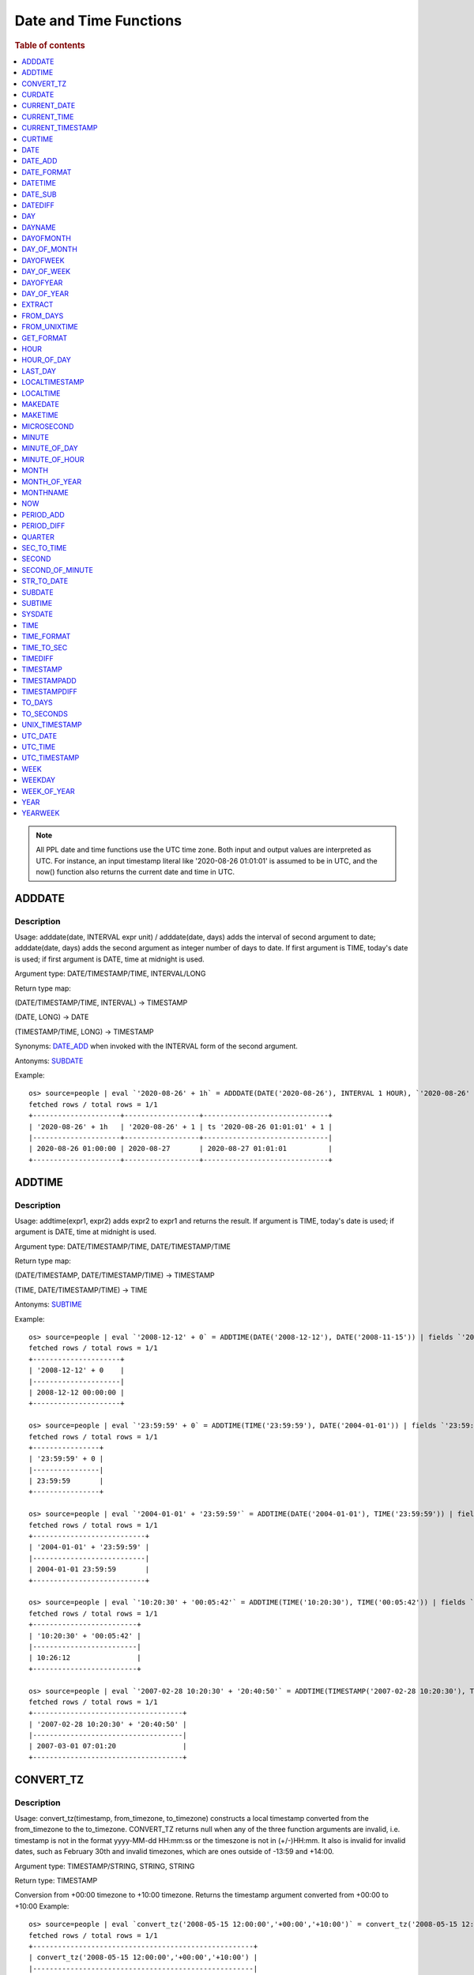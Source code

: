 =======================
Date and Time Functions
=======================

.. rubric:: Table of contents

.. contents::
   :local:
   :depth: 1

.. note::

    All PPL date and time functions use the UTC time zone. Both input and output values are interpreted as UTC.
    For instance, an input timestamp literal like '2020-08-26 01:01:01' is assumed to be in UTC, and the now()
    function also returns the current date and time in UTC.

ADDDATE
-------

Description
>>>>>>>>>>>

Usage: adddate(date, INTERVAL expr unit) / adddate(date, days) adds the interval of second argument to date; adddate(date, days) adds the second argument as integer number of days to date.
If first argument is TIME, today's date is used; if first argument is DATE, time at midnight is used.

Argument type: DATE/TIMESTAMP/TIME, INTERVAL/LONG

Return type map:

(DATE/TIMESTAMP/TIME, INTERVAL) -> TIMESTAMP

(DATE, LONG) -> DATE

(TIMESTAMP/TIME, LONG) -> TIMESTAMP

Synonyms: `DATE_ADD`_ when invoked with the INTERVAL form of the second argument.

Antonyms: `SUBDATE`_

Example::

    os> source=people | eval `'2020-08-26' + 1h` = ADDDATE(DATE('2020-08-26'), INTERVAL 1 HOUR), `'2020-08-26' + 1` = ADDDATE(DATE('2020-08-26'), 1), `ts '2020-08-26 01:01:01' + 1` = ADDDATE(TIMESTAMP('2020-08-26 01:01:01'), 1) | fields `'2020-08-26' + 1h`, `'2020-08-26' + 1`, `ts '2020-08-26 01:01:01' + 1`
    fetched rows / total rows = 1/1
    +---------------------+------------------+------------------------------+
    | '2020-08-26' + 1h   | '2020-08-26' + 1 | ts '2020-08-26 01:01:01' + 1 |
    |---------------------+------------------+------------------------------|
    | 2020-08-26 01:00:00 | 2020-08-27       | 2020-08-27 01:01:01          |
    +---------------------+------------------+------------------------------+



ADDTIME
-------

Description
>>>>>>>>>>>

Usage: addtime(expr1, expr2) adds expr2 to expr1 and returns the result. If argument is TIME, today's date is used; if argument is DATE, time at midnight is used.

Argument type: DATE/TIMESTAMP/TIME, DATE/TIMESTAMP/TIME

Return type map:

(DATE/TIMESTAMP, DATE/TIMESTAMP/TIME) -> TIMESTAMP

(TIME, DATE/TIMESTAMP/TIME) -> TIME

Antonyms: `SUBTIME`_

Example::

    os> source=people | eval `'2008-12-12' + 0` = ADDTIME(DATE('2008-12-12'), DATE('2008-11-15')) | fields `'2008-12-12' + 0`
    fetched rows / total rows = 1/1
    +---------------------+
    | '2008-12-12' + 0    |
    |---------------------|
    | 2008-12-12 00:00:00 |
    +---------------------+

    os> source=people | eval `'23:59:59' + 0` = ADDTIME(TIME('23:59:59'), DATE('2004-01-01')) | fields `'23:59:59' + 0`
    fetched rows / total rows = 1/1
    +----------------+
    | '23:59:59' + 0 |
    |----------------|
    | 23:59:59       |
    +----------------+

    os> source=people | eval `'2004-01-01' + '23:59:59'` = ADDTIME(DATE('2004-01-01'), TIME('23:59:59')) | fields `'2004-01-01' + '23:59:59'`
    fetched rows / total rows = 1/1
    +---------------------------+
    | '2004-01-01' + '23:59:59' |
    |---------------------------|
    | 2004-01-01 23:59:59       |
    +---------------------------+

    os> source=people | eval `'10:20:30' + '00:05:42'` = ADDTIME(TIME('10:20:30'), TIME('00:05:42')) | fields `'10:20:30' + '00:05:42'`
    fetched rows / total rows = 1/1
    +-------------------------+
    | '10:20:30' + '00:05:42' |
    |-------------------------|
    | 10:26:12                |
    +-------------------------+

    os> source=people | eval `'2007-02-28 10:20:30' + '20:40:50'` = ADDTIME(TIMESTAMP('2007-02-28 10:20:30'), TIMESTAMP('2002-03-04 20:40:50')) | fields `'2007-02-28 10:20:30' + '20:40:50'`
    fetched rows / total rows = 1/1
    +------------------------------------+
    | '2007-02-28 10:20:30' + '20:40:50' |
    |------------------------------------|
    | 2007-03-01 07:01:20                |
    +------------------------------------+


CONVERT_TZ
----------

Description
>>>>>>>>>>>

Usage: convert_tz(timestamp, from_timezone, to_timezone) constructs a local timestamp converted from the from_timezone to the to_timezone. CONVERT_TZ returns null when any of the three function arguments are invalid, i.e. timestamp is not in the format yyyy-MM-dd HH:mm:ss or the timeszone is not in (+/-)HH:mm. It also is invalid for invalid dates, such as February 30th and invalid timezones, which are ones outside of -13:59 and +14:00.

Argument type: TIMESTAMP/STRING, STRING, STRING

Return type: TIMESTAMP

Conversion from +00:00 timezone to +10:00 timezone. Returns the timestamp argument converted from +00:00 to +10:00
Example::

    os> source=people | eval `convert_tz('2008-05-15 12:00:00','+00:00','+10:00')` = convert_tz('2008-05-15 12:00:00','+00:00','+10:00') | fields `convert_tz('2008-05-15 12:00:00','+00:00','+10:00')`
    fetched rows / total rows = 1/1
    +-----------------------------------------------------+
    | convert_tz('2008-05-15 12:00:00','+00:00','+10:00') |
    |-----------------------------------------------------|
    | 2008-05-15 22:00:00                                 |
    +-----------------------------------------------------+

The valid timezone range for convert_tz is (-13:59, +14:00) inclusive. Timezones outside of the range, such as +15:00 in this example will return null.
Example::

    os> source=people | eval `convert_tz('2008-05-15 12:00:00','+00:00','+15:00')` = convert_tz('2008-05-15 12:00:00','+00:00','+15:00')| fields `convert_tz('2008-05-15 12:00:00','+00:00','+15:00')`
    fetched rows / total rows = 1/1
    +-----------------------------------------------------+
    | convert_tz('2008-05-15 12:00:00','+00:00','+15:00') |
    |-----------------------------------------------------|
    | null                                                |
    +-----------------------------------------------------+

Conversion from a positive timezone to a negative timezone that goes over date line.
Example::

    os> source=people | eval `convert_tz('2008-05-15 12:00:00','+03:30','-10:00')` = convert_tz('2008-05-15 12:00:00','+03:30','-10:00') | fields `convert_tz('2008-05-15 12:00:00','+03:30','-10:00')`
    fetched rows / total rows = 1/1
    +-----------------------------------------------------+
    | convert_tz('2008-05-15 12:00:00','+03:30','-10:00') |
    |-----------------------------------------------------|
    | 2008-05-14 22:30:00                                 |
    +-----------------------------------------------------+

Valid dates are required in convert_tz, invalid dates such as April 31st (not a date in the Gregorian calendar) will result in null.
Example::

    os> source=people | eval `convert_tz('2008-04-31 12:00:00','+03:30','-10:00')` = convert_tz('2008-04-31 12:00:00','+03:30','-10:00') | fields `convert_tz('2008-04-31 12:00:00','+03:30','-10:00')`
    fetched rows / total rows = 1/1
    +-----------------------------------------------------+
    | convert_tz('2008-04-31 12:00:00','+03:30','-10:00') |
    |-----------------------------------------------------|
    | null                                                |
    +-----------------------------------------------------+

Valid dates are required in convert_tz, invalid dates such as February 30th (not a date in the Gregorian calendar) will result in null.
Example::

    os> source=people | eval `convert_tz('2008-02-30 12:00:00','+03:30','-10:00')` = convert_tz('2008-02-30 12:00:00','+03:30','-10:00') | fields `convert_tz('2008-02-30 12:00:00','+03:30','-10:00')`
    fetched rows / total rows = 1/1
    +-----------------------------------------------------+
    | convert_tz('2008-02-30 12:00:00','+03:30','-10:00') |
    |-----------------------------------------------------|
    | null                                                |
    +-----------------------------------------------------+

February 29th 2008 is a valid date because it is a leap year.
Example::

    os> source=people | eval `convert_tz('2008-02-29 12:00:00','+03:30','-10:00')` = convert_tz('2008-02-29 12:00:00','+03:30','-10:00') | fields `convert_tz('2008-02-29 12:00:00','+03:30','-10:00')`
    fetched rows / total rows = 1/1
    +-----------------------------------------------------+
    | convert_tz('2008-02-29 12:00:00','+03:30','-10:00') |
    |-----------------------------------------------------|
    | 2008-02-28 22:30:00                                 |
    +-----------------------------------------------------+

Valid dates are required in convert_tz, invalid dates such as February 29th 2007 (2007 is not a leap year) will result in null.
Example::

    os> source=people | eval `convert_tz('2007-02-29 12:00:00','+03:30','-10:00')` = convert_tz('2007-02-29 12:00:00','+03:30','-10:00') | fields `convert_tz('2007-02-29 12:00:00','+03:30','-10:00')`
    fetched rows / total rows = 1/1
    +-----------------------------------------------------+
    | convert_tz('2007-02-29 12:00:00','+03:30','-10:00') |
    |-----------------------------------------------------|
    | null                                                |
    +-----------------------------------------------------+

The valid timezone range for convert_tz is (-13:59, +14:00) inclusive. Timezones outside of the range, such as +14:01 in this example will return null.
Example::

    os> source=people | eval `convert_tz('2008-02-01 12:00:00','+14:01','+00:00')` = convert_tz('2008-02-01 12:00:00','+14:01','+00:00') | fields `convert_tz('2008-02-01 12:00:00','+14:01','+00:00')`
    fetched rows / total rows = 1/1
    +-----------------------------------------------------+
    | convert_tz('2008-02-01 12:00:00','+14:01','+00:00') |
    |-----------------------------------------------------|
    | null                                                |
    +-----------------------------------------------------+

The valid timezone range for convert_tz is (-13:59, +14:00) inclusive. Timezones outside of the range, such as +14:00 in this example will return a correctly converted date time object.
Example::

    os> source=people | eval `convert_tz('2008-02-01 12:00:00','+14:00','+00:00')` = convert_tz('2008-02-01 12:00:00','+14:00','+00:00') | fields `convert_tz('2008-02-01 12:00:00','+14:00','+00:00')`
    fetched rows / total rows = 1/1
    +-----------------------------------------------------+
    | convert_tz('2008-02-01 12:00:00','+14:00','+00:00') |
    |-----------------------------------------------------|
    | 2008-01-31 22:00:00                                 |
    +-----------------------------------------------------+

The valid timezone range for convert_tz is (-13:59, +14:00) inclusive. Timezones outside of the range, such as -14:00 will result in null
Example::

    os> source=people | eval `convert_tz('2008-02-01 12:00:00','-14:00','+00:00')` = convert_tz('2008-02-01 12:00:00','-14:00','+00:00') | fields `convert_tz('2008-02-01 12:00:00','-14:00','+00:00')`
    fetched rows / total rows = 1/1
    +-----------------------------------------------------+
    | convert_tz('2008-02-01 12:00:00','-14:00','+00:00') |
    |-----------------------------------------------------|
    | null                                                |
    +-----------------------------------------------------+

The valid timezone range for convert_tz is (-13:59, +14:00) inclusive. This timezone is within range so it is valid and will convert the time.
Example::

    os> source=people | eval `convert_tz('2008-02-01 12:00:00','-13:59','+00:00')` = convert_tz('2008-02-01 12:00:00','-13:59','+00:00') | fields `convert_tz('2008-02-01 12:00:00','-13:59','+00:00')`
    fetched rows / total rows = 1/1
    +-----------------------------------------------------+
    | convert_tz('2008-02-01 12:00:00','-13:59','+00:00') |
    |-----------------------------------------------------|
    | 2008-02-02 01:59:00                                 |
    +-----------------------------------------------------+


CURDATE
-------

Description
>>>>>>>>>>>

Returns the current date as a value in 'YYYY-MM-DD' format.
CURDATE() returns the current date in UTC at the time the statement is executed.


Return type: DATE

Specification: CURDATE() -> DATE

Example::

    > source=people | eval `CURDATE()` = CURDATE() | fields `CURDATE()`
    fetched rows / total rows = 1/1
    +------------+
    | CURDATE()  |
    |------------|
    | 2022-08-02 |
    +------------+


CURRENT_DATE
------------

Description
>>>>>>>>>>>

`CURRENT_DATE()` is a synonym for `CURDATE() <#curdate>`_.

Example::

    > source=people | eval `CURRENT_DATE()` = CURRENT_DATE() | fields `CURRENT_DATE()`
    fetched rows / total rows = 1/1
    +------------------+
    | CURRENT_DATE()   |
    |------------------+
    | 2022-08-02       |
    +------------------+


CURRENT_TIME
------------

Description
>>>>>>>>>>>

`CURRENT_TIME()` is a synonym for `CURTIME() <#curtime>`_.

Example::

    > source=people | eval `CURRENT_TIME()` = CURRENT_TIME() | fields `CURRENT_TIME()`
    fetched rows / total rows = 1/1
    +------------------+
    | CURRENT_TIME()   |
    |------------------+
    | 15:39:05         |
    +------------------+


CURRENT_TIMESTAMP
-----------------

Description
>>>>>>>>>>>

`CURRENT_TIMESTAMP()` is a synonym for `NOW() <#now>`_.

Example::

    > source=people | eval `CURRENT_TIMESTAMP()` = CURRENT_TIMESTAMP() | fields `CURRENT_TIMESTAMP()`
    fetched rows / total rows = 1/1
    +-----------------------+
    | CURRENT_TIMESTAMP()   |
    |-----------------------+
    | 2022-08-02 15:54:19   |
    +-----------------------+


CURTIME
-------

Description
>>>>>>>>>>>

Returns the current time as a value in 'hh:mm:ss' format in the UTC time zone.
CURTIME() returns the time at which the statement began to execute as `NOW() <#now>`_ does.

Return type: TIME

Specification: CURTIME() -> TIME

Example::

    > source=people | eval `value_1` = CURTIME(), `value_2` = CURTIME() | fields `value_1`, `value_2`
    fetched rows / total rows = 1/1
    +----------+----------+
    | value_1  | value_2  |
    |----------+----------|
    | 15:39:05 | 15:39:05 |
    +----------+----------+


DATE
----

Description
>>>>>>>>>>>

Usage: date(expr) constructs a date type with the input string expr as a date. If the argument is of date/timestamp, it extracts the date value part from the expression.

Argument type: STRING/DATE/TIMESTAMP

Return type: DATE

Example::

    os> source=people | eval `DATE('2020-08-26')` = DATE('2020-08-26') | fields `DATE('2020-08-26')`
    fetched rows / total rows = 1/1
    +--------------------+
    | DATE('2020-08-26') |
    |--------------------|
    | 2020-08-26         |
    +--------------------+

    os> source=people | eval `DATE(TIMESTAMP('2020-08-26 13:49:00'))` = DATE(TIMESTAMP('2020-08-26 13:49:00')) | fields `DATE(TIMESTAMP('2020-08-26 13:49:00'))`
    fetched rows / total rows = 1/1
    +----------------------------------------+
    | DATE(TIMESTAMP('2020-08-26 13:49:00')) |
    |----------------------------------------|
    | 2020-08-26                             |
    +----------------------------------------+

    os> source=people | eval `DATE('2020-08-26 13:49')` = DATE('2020-08-26 13:49') | fields `DATE('2020-08-26 13:49')`
    fetched rows / total rows = 1/1
    +--------------------------+
    | DATE('2020-08-26 13:49') |
    |--------------------------|
    | 2020-08-26               |
    +--------------------------+

    os> source=people | eval `DATE('2020-08-26 13:49')` = DATE('2020-08-26 13:49') | fields `DATE('2020-08-26 13:49')`
    fetched rows / total rows = 1/1
    +--------------------------+
    | DATE('2020-08-26 13:49') |
    |--------------------------|
    | 2020-08-26               |
    +--------------------------+


DATE_ADD
--------

Description
>>>>>>>>>>>

Usage: date_add(date, INTERVAL expr unit) adds the interval expr to date. If first argument is TIME, today's date is used; if first argument is DATE, time at midnight is used.

Argument type: DATE/TIMESTAMP/TIME, INTERVAL

Return type: TIMESTAMP

Synonyms: `ADDDATE`_

Antonyms: `DATE_SUB`_

Example::

    os> source=people | eval `'2020-08-26' + 1h` = DATE_ADD(DATE('2020-08-26'), INTERVAL 1 HOUR), `ts '2020-08-26 01:01:01' + 1d` = DATE_ADD(TIMESTAMP('2020-08-26 01:01:01'), INTERVAL 1 DAY) | fields `'2020-08-26' + 1h`, `ts '2020-08-26 01:01:01' + 1d`
    fetched rows / total rows = 1/1
    +---------------------+-------------------------------+
    | '2020-08-26' + 1h   | ts '2020-08-26 01:01:01' + 1d |
    |---------------------+-------------------------------|
    | 2020-08-26 01:00:00 | 2020-08-27 01:01:01           |
    +---------------------+-------------------------------+


DATE_FORMAT
-----------

Description
>>>>>>>>>>>

Usage: date_format(date, format) formats the date argument using the specifiers in the format argument.
If an argument of type TIME is provided, the local date is used.

.. list-table:: The following table describes the available specifier arguments.
   :widths: 20 80
   :header-rows: 1

   * - Specifier
     - Description
   * - %a
     - Abbreviated weekday name (Sun..Sat)
   * - %b
     - Abbreviated month name (Jan..Dec)
   * - %c
     - Month, numeric (0..12)
   * - %D
     - Day of the month with English suffix (0th, 1st, 2nd, 3rd, ...)
   * - %d
     - Day of the month, numeric (00..31)
   * - %e
     - Day of the month, numeric (0..31)
   * - %f
     - Microseconds (000000..999999)
   * - %H
     - Hour (00..23)
   * - %h
     - Hour (01..12)
   * - %I
     - Hour (01..12)
   * - %i
     - Minutes, numeric (00..59)
   * - %j
     - Day of year (001..366)
   * - %k
     - Hour (0..23)
   * - %l
     - Hour (1..12)
   * - %M
     - Month name (January..December)
   * - %m
     - Month, numeric (00..12)
   * - %p
     - AM or PM
   * - %r
     - Time, 12-hour (hh:mm:ss followed by AM or PM)
   * - %S
     - Seconds (00..59)
   * - %s
     - Seconds (00..59)
   * - %T
     - Time, 24-hour (hh:mm:ss)
   * - %U
     - Week (00..53), where Sunday is the first day of the week; WEEK() mode 0
   * - %u
     - Week (00..53), where Monday is the first day of the week; WEEK() mode 1
   * - %V
     - Week (01..53), where Sunday is the first day of the week; WEEK() mode 2; used with %X
   * - %v
     - Week (01..53), where Monday is the first day of the week; WEEK() mode 3; used with %x
   * - %W
     - Weekday name (Sunday..Saturday)
   * - %w
     - Day of the week (0=Sunday..6=Saturday)
   * - %X
     - Year for the week where Sunday is the first day of the week, numeric, four digits; used with %V
   * - %x
     - Year for the week, where Monday is the first day of the week, numeric, four digits; used with %v
   * - %Y
     - Year, numeric, four digits
   * - %y
     - Year, numeric (two digits)
   * - %%
     - A literal % character
   * - %x
     - x, for any “x” not listed above
   * - x
     - x, for any smallcase/uppercase alphabet except [aydmshiHIMYDSEL]

Argument type: STRING/DATE/TIME/TIMESTAMP, STRING

Return type: STRING

Example::

    os> source=people | eval `DATE_FORMAT('1998-01-31 13:14:15.012345', '%T.%f')` = DATE_FORMAT('1998-01-31 13:14:15.012345', '%T.%f'), `DATE_FORMAT(TIMESTAMP('1998-01-31 13:14:15.012345'), '%Y-%b-%D %r')` = DATE_FORMAT(TIMESTAMP('1998-01-31 13:14:15.012345'), '%Y-%b-%D %r') | fields `DATE_FORMAT('1998-01-31 13:14:15.012345', '%T.%f')`, `DATE_FORMAT(TIMESTAMP('1998-01-31 13:14:15.012345'), '%Y-%b-%D %r')`
    fetched rows / total rows = 1/1
    +----------------------------------------------------+---------------------------------------------------------------------+
    | DATE_FORMAT('1998-01-31 13:14:15.012345', '%T.%f') | DATE_FORMAT(TIMESTAMP('1998-01-31 13:14:15.012345'), '%Y-%b-%D %r') |
    |----------------------------------------------------+---------------------------------------------------------------------|
    | 13:14:15.012345                                    | 1998-Jan-31st 01:14:15 PM                                           |
    +----------------------------------------------------+---------------------------------------------------------------------+


DATETIME
--------

Description
>>>>>>>>>>>

Usage: DATETIME(timestamp)/ DATETIME(date, to_timezone) Converts the datetime to a new timezone

Argument type: timestamp/STRING

Return type map:

(TIMESTAMP, STRING) -> TIMESTAMP

(TIMESTAMP) -> TIMESTAMP


Converting timestamp with timezone to the second argument timezone.
Example::

    os> source=people | eval `DATETIME('2004-02-28 23:00:00-10:00', '+10:00')` = DATETIME('2004-02-28 23:00:00-10:00', '+10:00') | fields `DATETIME('2004-02-28 23:00:00-10:00', '+10:00')`
    fetched rows / total rows = 1/1
    +-------------------------------------------------+
    | DATETIME('2004-02-28 23:00:00-10:00', '+10:00') |
    |-------------------------------------------------|
    | 2004-02-29 19:00:00                             |
    +-------------------------------------------------+


The valid timezone range for convert_tz is (-13:59, +14:00) inclusive. Timezones outside of the range will result in null.
Example::

    os> source=people | eval  `DATETIME('2008-01-01 02:00:00', '-14:00')` = DATETIME('2008-01-01 02:00:00', '-14:00') | fields `DATETIME('2008-01-01 02:00:00', '-14:00')`
    fetched rows / total rows = 1/1
    +-------------------------------------------+
    | DATETIME('2008-01-01 02:00:00', '-14:00') |
    |-------------------------------------------|
    | null                                      |
    +-------------------------------------------+


DATE_SUB
--------

Description
>>>>>>>>>>>

Usage: date_sub(date, INTERVAL expr unit) subtracts the interval expr from date. If first argument is TIME, today's date is used; if first argument is DATE, time at midnight is used.

Argument type: DATE/TIMESTAMP/TIME, INTERVAL

Return type: TIMESTAMP

Synonyms: `SUBDATE`_

Antonyms: `DATE_ADD`_

Example::

    os> source=people | eval `'2008-01-02' - 31d` = DATE_SUB(DATE('2008-01-02'), INTERVAL 31 DAY), `ts '2020-08-26 01:01:01' + 1h` = DATE_SUB(TIMESTAMP('2020-08-26 01:01:01'), INTERVAL 1 HOUR) | fields `'2008-01-02' - 31d`, `ts '2020-08-26 01:01:01' + 1h`
    fetched rows / total rows = 1/1
    +---------------------+-------------------------------+
    | '2008-01-02' - 31d  | ts '2020-08-26 01:01:01' + 1h |
    |---------------------+-------------------------------|
    | 2007-12-02 00:00:00 | 2020-08-26 00:01:01           |
    +---------------------+-------------------------------+


DATEDIFF
--------

Usage: Calculates the difference of date parts of given values. If the first argument is time, today's date is used.

Argument type: DATE/TIMESTAMP/TIME, DATE/TIMESTAMP/TIME

Return type: LONG

Example::

    os> source=people | eval `'2000-01-02' - '2000-01-01'` = DATEDIFF(TIMESTAMP('2000-01-02 00:00:00'), TIMESTAMP('2000-01-01 23:59:59')), `'2001-02-01' - '2004-01-01'` = DATEDIFF(DATE('2001-02-01'), TIMESTAMP('2004-01-01 00:00:00')), `today - today` = DATEDIFF(TIME('23:59:59'), TIME('00:00:00')) | fields `'2000-01-02' - '2000-01-01'`, `'2001-02-01' - '2004-01-01'`, `today - today`
    fetched rows / total rows = 1/1
    +-----------------------------+-----------------------------+---------------+
    | '2000-01-02' - '2000-01-01' | '2001-02-01' - '2004-01-01' | today - today |
    |-----------------------------+-----------------------------+---------------|
    | 1                           | -1064                       | 0             |
    +-----------------------------+-----------------------------+---------------+


DAY
---

Description
>>>>>>>>>>>

Usage: day(date) extracts the day of the month for date, in the range 1 to 31.

Argument type: STRING/DATE/TIMESTAMP

Return type: INTEGER

Synonyms: `DAYOFMONTH`_, `DAY_OF_MONTH`_

Example::

    os> source=people | eval `DAY(DATE('2020-08-26'))` = DAY(DATE('2020-08-26')) | fields `DAY(DATE('2020-08-26'))`
    fetched rows / total rows = 1/1
    +-------------------------+
    | DAY(DATE('2020-08-26')) |
    |-------------------------|
    | 26                      |
    +-------------------------+


DAYNAME
-------

Description
>>>>>>>>>>>

Usage: dayname(date) returns the name of the weekday for date, including Monday, Tuesday, Wednesday, Thursday, Friday, Saturday and Sunday.

Argument type: STRING/DATE/TIMESTAMP

Return type: STRING

Example::

    os> source=people | eval `DAYNAME(DATE('2020-08-26'))` = DAYNAME(DATE('2020-08-26')) | fields `DAYNAME(DATE('2020-08-26'))`
    fetched rows / total rows = 1/1
    +-----------------------------+
    | DAYNAME(DATE('2020-08-26')) |
    |-----------------------------|
    | Wednesday                   |
    +-----------------------------+


DAYOFMONTH
----------

Description
>>>>>>>>>>>

Usage: dayofmonth(date) extracts the day of the month for date, in the range 1 to 31.

Argument type: STRING/DATE/TIMESTAMP

Return type: INTEGER

Synonyms: `DAY`_, `DAY_OF_MONTH`_

Example::

    os> source=people | eval `DAYOFMONTH(DATE('2020-08-26'))` = DAYOFMONTH(DATE('2020-08-26')) | fields `DAYOFMONTH(DATE('2020-08-26'))`
    fetched rows / total rows = 1/1
    +--------------------------------+
    | DAYOFMONTH(DATE('2020-08-26')) |
    |--------------------------------|
    | 26                             |
    +--------------------------------+


DAY_OF_MONTH
------------

Description
>>>>>>>>>>>

Usage: day_of_month(date) extracts the day of the month for date, in the range 1 to 31.

Argument type: STRING/DATE/TIMESTAMP

Return type: INTEGER

Synonyms: `DAY`_, `DAYOFMONTH`_

Example::

    os> source=people | eval `DAY_OF_MONTH(DATE('2020-08-26'))` = DAY_OF_MONTH(DATE('2020-08-26')) | fields `DAY_OF_MONTH(DATE('2020-08-26'))`
    fetched rows / total rows = 1/1
    +----------------------------------+
    | DAY_OF_MONTH(DATE('2020-08-26')) |
    |----------------------------------|
    | 26                               |
    +----------------------------------+


DAYOFWEEK
---------

Description
>>>>>>>>>>>

Usage: dayofweek(date) returns the weekday index for date (1 = Sunday, 2 = Monday, ..., 7 = Saturday).

Argument type: STRING/DATE/TIMESTAMP

Return type: INTEGER

Synonyms: `DAY_OF_WEEK`_

Example::

    os> source=people | eval `DAYOFWEEK(DATE('2020-08-26'))` = DAYOFWEEK(DATE('2020-08-26')) | fields `DAYOFWEEK(DATE('2020-08-26'))`
    fetched rows / total rows = 1/1
    +-------------------------------+
    | DAYOFWEEK(DATE('2020-08-26')) |
    |-------------------------------|
    | 4                             |
    +-------------------------------+


DAY_OF_WEEK
-----------

Description
>>>>>>>>>>>

Usage: day_of_week(date) returns the weekday index for date (1 = Sunday, 2 = Monday, ..., 7 = Saturday).

Argument type: STRING/DATE/TIMESTAMP

Return type: INTEGER

Synonyms: `DAYOFWEEK`_

Example::

    os> source=people | eval `DAY_OF_WEEK(DATE('2020-08-26'))` = DAY_OF_WEEK(DATE('2020-08-26')) | fields `DAY_OF_WEEK(DATE('2020-08-26'))`
    fetched rows / total rows = 1/1
    +---------------------------------+
    | DAY_OF_WEEK(DATE('2020-08-26')) |
    |---------------------------------|
    | 4                               |
    +---------------------------------+


DAYOFYEAR
---------

Description
>>>>>>>>>>>

Usage:  dayofyear(date) returns the day of the year for date, in the range 1 to 366.

Argument type: STRING/DATE/TIMESTAMP

Return type: INTEGER

Synonyms: `DAY_OF_YEAR`_

Example::

    os> source=people | eval `DAYOFYEAR(DATE('2020-08-26'))` = DAYOFYEAR(DATE('2020-08-26')) | fields `DAYOFYEAR(DATE('2020-08-26'))`
    fetched rows / total rows = 1/1
    +-------------------------------+
    | DAYOFYEAR(DATE('2020-08-26')) |
    |-------------------------------|
    | 239                           |
    +-------------------------------+


DAY_OF_YEAR
-----------

Description
>>>>>>>>>>>

Usage:  day_of_year(date) returns the day of the year for date, in the range 1 to 366.

Argument type: STRING/DATE/TIMESTAMP

Return type: INTEGER

Synonyms: `DAYOFYEAR`_

Example::

    os> source=people | eval `DAY_OF_YEAR(DATE('2020-08-26'))` = DAY_OF_YEAR(DATE('2020-08-26')) | fields `DAY_OF_YEAR(DATE('2020-08-26'))`
    fetched rows / total rows = 1/1
    +---------------------------------+
    | DAY_OF_YEAR(DATE('2020-08-26')) |
    |---------------------------------|
    | 239                             |
    +---------------------------------+


EXTRACT
-------

Description
>>>>>>>>>>>

Usage: extract(part FROM date) returns a LONG with digits in order according to the given 'part' arguments.
The specific format of the returned long is determined by the table below.

Argument type: PART, where PART is one of the following tokens in the table below.

The format specifiers found in this table are the same as those found in the `DATE_FORMAT`_ function.

.. list-table:: The following table describes the mapping of a 'part' to a particular format.
   :widths: 20 80
   :header-rows: 1

   * - Part
     - Format
   * - MICROSECOND
     - %f
   * - SECOND
     - %s
   * - MINUTE
     - %i
   * - HOUR
     - %H
   * - DAY
     - %d
   * - WEEK
     - %X
   * - MONTH
     - %m
   * - YEAR
     - %V
   * - SECOND_MICROSECOND
     - %s%f
   * - MINUTE_MICROSECOND
     - %i%s%f
   * - MINUTE_SECOND
     - %i%s
   * - HOUR_MICROSECOND
     - %H%i%s%f
   * - HOUR_SECOND
     - %H%i%s
   * - HOUR_MINUTE
     - %H%i
   * - DAY_MICROSECOND
     - %d%H%i%s%f
   * - DAY_SECOND
     - %d%H%i%s
   * - DAY_MINUTE
     - %d%H%i
   * - DAY_HOUR
     - %d%H%
   * - YEAR_MONTH
     - %V%m

Return type: LONG

Example::

    os> source=people | eval `extract(YEAR_MONTH FROM "2023-02-07 10:11:12")` = extract(YEAR_MONTH FROM "2023-02-07 10:11:12") | fields `extract(YEAR_MONTH FROM "2023-02-07 10:11:12")`
    fetched rows / total rows = 1/1
    +------------------------------------------------+
    | extract(YEAR_MONTH FROM "2023-02-07 10:11:12") |
    |------------------------------------------------|
    | 202302                                         |
    +------------------------------------------------+


FROM_DAYS
---------

Description
>>>>>>>>>>>

Usage: from_days(N) returns the date value given the day number N.

Argument type: INTEGER/LONG

Return type: DATE

Example::

    os> source=people | eval `FROM_DAYS(733687)` = FROM_DAYS(733687) | fields `FROM_DAYS(733687)`
    fetched rows / total rows = 1/1
    +-------------------+
    | FROM_DAYS(733687) |
    |-------------------|
    | 2008-10-07        |
    +-------------------+


FROM_UNIXTIME
-------------

Description
>>>>>>>>>>>

Usage: Returns a representation of the argument given as a timestamp or character string value. Perform reverse conversion for `UNIX_TIMESTAMP`_ function.
If second argument is provided, it is used to format the result in the same way as the format string used for the `DATE_FORMAT`_ function.
If timestamp is outside of range 1970-01-01 00:00:00 - 3001-01-18 23:59:59.999999 (0 to 32536771199.999999 epoch time), function returns NULL.
Argument type: DOUBLE, STRING

Return type map:

DOUBLE -> TIMESTAMP

DOUBLE, STRING -> STRING

Examples::

    os> source=people | eval `FROM_UNIXTIME(1220249547)` = FROM_UNIXTIME(1220249547) | fields `FROM_UNIXTIME(1220249547)`
    fetched rows / total rows = 1/1
    +---------------------------+
    | FROM_UNIXTIME(1220249547) |
    |---------------------------|
    | 2008-09-01 06:12:27       |
    +---------------------------+

    os> source=people | eval `FROM_UNIXTIME(1220249547, '%T')` = FROM_UNIXTIME(1220249547, '%T') | fields `FROM_UNIXTIME(1220249547, '%T')`
    fetched rows / total rows = 1/1
    +---------------------------------+
    | FROM_UNIXTIME(1220249547, '%T') |
    |---------------------------------|
    | 06:12:27                        |
    +---------------------------------+


GET_FORMAT
----------

Description
>>>>>>>>>>>

Usage: Returns a string value containing string format specifiers based on the input arguments.

Argument type: TYPE, STRING, where TYPE must be one of the following tokens: [DATE, TIME, TIMESTAMP], and
STRING must be one of the following tokens: ["USA", "JIS", "ISO", "EUR", "INTERNAL"] (" can be replaced by ').

Examples::

    os> source=people | eval `GET_FORMAT(DATE, 'USA')` = GET_FORMAT(DATE, 'USA') | fields `GET_FORMAT(DATE, 'USA')`
    fetched rows / total rows = 1/1
    +-------------------------+
    | GET_FORMAT(DATE, 'USA') |
    |-------------------------|
    | %m.%d.%Y                |
    +-------------------------+


HOUR
----

Description
>>>>>>>>>>>

Usage: hour(time) extracts the hour value for time. Different from the time of day value, the time value has a large range and can be greater than 23, so the return value of hour(time) can be also greater than 23.

Argument type: STRING/TIME/TIMESTAMP

Return type: INTEGER

Synonyms: `HOUR_OF_DAY`_

Example::

    os> source=people | eval `HOUR(TIME('01:02:03'))` = HOUR(TIME('01:02:03')) | fields `HOUR(TIME('01:02:03'))`
    fetched rows / total rows = 1/1
    +------------------------+
    | HOUR(TIME('01:02:03')) |
    |------------------------|
    | 1                      |
    +------------------------+


HOUR_OF_DAY
-----------

Description
>>>>>>>>>>>

Usage: hour_of_day(time) extracts the hour value for time. Different from the time of day value, the time value has a large range and can be greater than 23, so the return value of hour_of_day(time) can be also greater than 23.

Argument type: STRING/TIME/TIMESTAMP

Return type: INTEGER

Synonyms: `HOUR`_

Example::

    os> source=people | eval `HOUR_OF_DAY(TIME('01:02:03'))` = HOUR_OF_DAY(TIME('01:02:03')) | fields `HOUR_OF_DAY(TIME('01:02:03'))`
    fetched rows / total rows = 1/1
    +-------------------------------+
    | HOUR_OF_DAY(TIME('01:02:03')) |
    |-------------------------------|
    | 1                             |
    +-------------------------------+


LAST_DAY
--------

Usage: Returns the last day of the month as a DATE for a valid argument.

Argument type: DATE/STRING/TIMESTAMP/TIME

Return type: DATE

Example::

    os> source=people | eval `last_day('2023-02-06')` = last_day('2023-02-06') | fields `last_day('2023-02-06')`
    fetched rows / total rows = 1/1
    +------------------------+
    | last_day('2023-02-06') |
    |------------------------|
    | 2023-02-28             |
    +------------------------+


LOCALTIMESTAMP
--------------

Description
>>>>>>>>>>>

`LOCALTIMESTAMP()` are synonyms for `NOW() <#now>`_.

Example::

    > source=people | eval `LOCALTIMESTAMP()` = LOCALTIMESTAMP() | fields `LOCALTIMESTAMP()`
    fetched rows / total rows = 1/1
    +---------------------+
    | LOCALTIMESTAMP()    |
    |---------------------+
    | 2022-08-02 15:54:19 |
    +---------------------+


LOCALTIME
---------

Description
>>>>>>>>>>>

`LOCALTIME()` are synonyms for `NOW() <#now>`_.

Example::

    > source=people | eval `LOCALTIME()` = LOCALTIME() | fields `LOCALTIME()`
    fetched rows / total rows = 1/1
    +---------------------+
    | LOCALTIME()         |
    |---------------------+
    | 2022-08-02 15:54:19 |
    +---------------------+


MAKEDATE
--------

Description
>>>>>>>>>>>

Returns a date, given `year` and `day-of-year` values. `dayofyear` must be greater than 0 or the result is `NULL`. The result is also `NULL` if either argument is `NULL`.
Arguments are rounded to an integer.

Limitations:
- Zero `year` interpreted as 2000;
- Negative `year` is not accepted;
- `day-of-year` should be greater than zero;
- `day-of-year` could be greater than 365/366, calculation switches to the next year(s) (see example).

Specifications:

1. MAKEDATE(DOUBLE, DOUBLE) -> DATE

Argument type: DOUBLE

Return type: DATE

Example::

    os> source=people | eval `MAKEDATE(1945, 5.9)` = MAKEDATE(1945, 5.9), `MAKEDATE(1984, 1984)` = MAKEDATE(1984, 1984) | fields `MAKEDATE(1945, 5.9)`, `MAKEDATE(1984, 1984)`
    fetched rows / total rows = 1/1
    +---------------------+----------------------+
    | MAKEDATE(1945, 5.9) | MAKEDATE(1984, 1984) |
    |---------------------+----------------------|
    | 1945-01-06          | 1989-06-06           |
    +---------------------+----------------------+


MAKETIME
--------

Description
>>>>>>>>>>>

Returns a time value calculated from the hour, minute, and second arguments. Returns `NULL` if any of its arguments are `NULL`.
The second argument can have a fractional part, rest arguments are rounded to an integer.

Limitations:
- 24-hour clock is used, available time range is [00:00:00.0 - 23:59:59.(9)];
- Up to 9 digits of second fraction part is taken (nanosecond precision).

Specifications:

1. MAKETIME(DOUBLE, DOUBLE, DOUBLE) -> TIME

Argument type: DOUBLE

Return type: TIME

Example::

    os> source=people | eval `MAKETIME(20, 30, 40)` = MAKETIME(20, 30, 40), `MAKETIME(20.2, 49.5, 42.100502)` = MAKETIME(20.2, 49.5, 42.100502) | fields `MAKETIME(20, 30, 40)`, `MAKETIME(20.2, 49.5, 42.100502)`
    fetched rows / total rows = 1/1
    +----------------------+---------------------------------+
    | MAKETIME(20, 30, 40) | MAKETIME(20.2, 49.5, 42.100502) |
    |----------------------+---------------------------------|
    | 20:30:40             | 20:50:42.100502                 |
    +----------------------+---------------------------------+


MICROSECOND
-----------

Description
>>>>>>>>>>>

Usage: microsecond(expr) returns the microseconds from the time or timestamp expression expr as a number in the range from 0 to 999999.

Argument type: STRING/TIME/TIMESTAMP

Return type: INTEGER

Example::

    os> source=people | eval `MICROSECOND(TIME('01:02:03.123456'))` = MICROSECOND(TIME('01:02:03.123456')) | fields `MICROSECOND(TIME('01:02:03.123456'))`
    fetched rows / total rows = 1/1
    +--------------------------------------+
    | MICROSECOND(TIME('01:02:03.123456')) |
    |--------------------------------------|
    | 123456                               |
    +--------------------------------------+


MINUTE
------

Description
>>>>>>>>>>>

Usage: minute(time) returns the minute for time, in the range 0 to 59.

Argument type: STRING/TIME/TIMESTAMP

Return type: INTEGER

Synonyms: `MINUTE_OF_HOUR`_

Example::

    os> source=people | eval `MINUTE(TIME('01:02:03'))` =  MINUTE(TIME('01:02:03')) | fields `MINUTE(TIME('01:02:03'))`
    fetched rows / total rows = 1/1
    +--------------------------+
    | MINUTE(TIME('01:02:03')) |
    |--------------------------|
    | 2                        |
    +--------------------------+


MINUTE_OF_DAY
-------------

Description
>>>>>>>>>>>

Usage: minute(time) returns the amount of minutes in the day, in the range of 0 to 1439.

Argument type: STRING/TIME/TIMESTAMP

Return type: INTEGER

Example::

    os> source=people | eval `MINUTE_OF_DAY(TIME('01:02:03'))` = MINUTE_OF_DAY(TIME('01:02:03')) | fields `MINUTE_OF_DAY(TIME('01:02:03'))`
    fetched rows / total rows = 1/1
    +---------------------------------+
    | MINUTE_OF_DAY(TIME('01:02:03')) |
    |---------------------------------|
    | 62                              |
    +---------------------------------+


MINUTE_OF_HOUR
--------------

Description
>>>>>>>>>>>

Usage: minute(time) returns the minute for time, in the range 0 to 59.

Argument type: STRING/TIME/TIMESTAMP

Return type: INTEGER

Synonyms: `MINUTE`_

Example::

    os> source=people | eval `MINUTE_OF_HOUR(TIME('01:02:03'))` =  MINUTE_OF_HOUR(TIME('01:02:03')) | fields `MINUTE_OF_HOUR(TIME('01:02:03'))`
    fetched rows / total rows = 1/1
    +----------------------------------+
    | MINUTE_OF_HOUR(TIME('01:02:03')) |
    |----------------------------------|
    | 2                                |
    +----------------------------------+


MONTH
-----

Description
>>>>>>>>>>>

Usage: month(date) returns the month for date, in the range 1 to 12 for January to December.

Argument type: STRING/DATE/TIMESTAMP

Return type: INTEGER

Synonyms: `MONTH_OF_YEAR`_

Example::

    os> source=people | eval `MONTH(DATE('2020-08-26'))` =  MONTH(DATE('2020-08-26')) | fields `MONTH(DATE('2020-08-26'))`
    fetched rows / total rows = 1/1
    +---------------------------+
    | MONTH(DATE('2020-08-26')) |
    |---------------------------|
    | 8                         |
    +---------------------------+


MONTH_OF_YEAR
-------------

Description
>>>>>>>>>>>

Usage: month_of_year(date) returns the month for date, in the range 1 to 12 for January to December.

Argument type: STRING/DATE/TIMESTAMP

Return type: INTEGER

Synonyms: `MONTH`_

Example::

    os> source=people | eval `MONTH_OF_YEAR(DATE('2020-08-26'))` =  MONTH_OF_YEAR(DATE('2020-08-26')) | fields `MONTH_OF_YEAR(DATE('2020-08-26'))`
    fetched rows / total rows = 1/1
    +-----------------------------------+
    | MONTH_OF_YEAR(DATE('2020-08-26')) |
    |-----------------------------------|
    | 8                                 |
    +-----------------------------------+


MONTHNAME
---------

Description
>>>>>>>>>>>

Usage: monthname(date) returns the full name of the month for date.

Argument type: STRING/DATE/TIMESTAMP

Return type: STRING

Example::

    os> source=people | eval `MONTHNAME(DATE('2020-08-26'))` = MONTHNAME(DATE('2020-08-26')) | fields `MONTHNAME(DATE('2020-08-26'))`
    fetched rows / total rows = 1/1
    +-------------------------------+
    | MONTHNAME(DATE('2020-08-26')) |
    |-------------------------------|
    | August                        |
    +-------------------------------+


NOW
---

Description
>>>>>>>>>>>

Returns the current date and time as a value in 'YYYY-MM-DD hh:mm:ss' format. The value is expressed in the UTC time zone.
`NOW()` returns a constant time that indicates the time at which the statement began to execute. This differs from the behavior for `SYSDATE() <#sysdate>`_, which returns the exact time at which it executes.

Return type: TIMESTAMP

Specification: NOW() -> TIMESTAMP

Example::

    > source=people | eval `value_1` = NOW(), `value_2` = NOW() | fields `value_1`, `value_2`
    fetched rows / total rows = 1/1
    +---------------------+---------------------+
    | value_1             | value_2             |
    |---------------------+---------------------|
    | 2022-08-02 15:39:05 | 2022-08-02 15:39:05 |
    +---------------------+---------------------+


PERIOD_ADD
----------

Description
>>>>>>>>>>>

Usage: period_add(P, N) add N months to period P (in the format YYMM or YYYYMM). Returns a value in the format YYYYMM.

Argument type: INTEGER, INTEGER

Return type: INTEGER

Example::

    os> source=people | eval `PERIOD_ADD(200801, 2)` = PERIOD_ADD(200801, 2), `PERIOD_ADD(200801, -12)` = PERIOD_ADD(200801, -12) | fields `PERIOD_ADD(200801, 2)`, `PERIOD_ADD(200801, -12)`
    fetched rows / total rows = 1/1
    +-----------------------+-------------------------+
    | PERIOD_ADD(200801, 2) | PERIOD_ADD(200801, -12) |
    |-----------------------+-------------------------|
    | 200803                | 200701                  |
    +-----------------------+-------------------------+


PERIOD_DIFF
-----------

Description
>>>>>>>>>>>

Usage: period_diff(P1, P2) returns the number of months between periods P1 and P2 given in the format YYMM or YYYYMM.

Argument type: INTEGER, INTEGER

Return type: INTEGER

Example::

    os> source=people | eval `PERIOD_DIFF(200802, 200703)` = PERIOD_DIFF(200802, 200703), `PERIOD_DIFF(200802, 201003)` = PERIOD_DIFF(200802, 201003) | fields `PERIOD_DIFF(200802, 200703)`, `PERIOD_DIFF(200802, 201003)`
    fetched rows / total rows = 1/1
    +-----------------------------+-----------------------------+
    | PERIOD_DIFF(200802, 200703) | PERIOD_DIFF(200802, 201003) |
    |-----------------------------+-----------------------------|
    | 11                          | -25                         |
    +-----------------------------+-----------------------------+


QUARTER
-------

Description
>>>>>>>>>>>

Usage: quarter(date) returns the quarter of the year for date, in the range 1 to 4.

Argument type: STRING/DATE/TIMESTAMP

Return type: INTEGER

Example::

    os> source=people | eval `QUARTER(DATE('2020-08-26'))` = QUARTER(DATE('2020-08-26')) | fields `QUARTER(DATE('2020-08-26'))`
    fetched rows / total rows = 1/1
    +-----------------------------+
    | QUARTER(DATE('2020-08-26')) |
    |-----------------------------|
    | 3                           |
    +-----------------------------+


SEC_TO_TIME
-----------

Description
>>>>>>>>>>>

Usage: sec_to_time(number) returns the time in HH:mm:ssss[.nnnnnn] format.
Note that the function returns a time between 00:00:00 and 23:59:59.
If an input value is too large (greater than 86399), the function will wrap around and begin returning outputs starting from 00:00:00.
If an input value is too small (less than 0), the function will wrap around and begin returning outputs counting down from 23:59:59.

Argument type: INTEGER, LONG, DOUBLE, FLOAT

Return type: TIME

Example::

    os> source=people | eval `SEC_TO_TIME(3601)` = SEC_TO_TIME(3601) | eval `SEC_TO_TIME(1234.123)` = SEC_TO_TIME(1234.123) | fields `SEC_TO_TIME(3601)`, `SEC_TO_TIME(1234.123)`
    fetched rows / total rows = 1/1
    +-------------------+-----------------------+
    | SEC_TO_TIME(3601) | SEC_TO_TIME(1234.123) |
    |-------------------+-----------------------|
    | 01:00:01          | 00:20:34.123          |
    +-------------------+-----------------------+


SECOND
------

Description
>>>>>>>>>>>

Usage: second(time) returns the second for time, in the range 0 to 59.

Argument type: STRING/TIME/TIMESTAMP

Return type: INTEGER

Synonyms: `SECOND_OF_MINUTE`_

Example::

    os> source=people | eval `SECOND(TIME('01:02:03'))` = SECOND(TIME('01:02:03')) | fields `SECOND(TIME('01:02:03'))`
    fetched rows / total rows = 1/1
    +--------------------------+
    | SECOND(TIME('01:02:03')) |
    |--------------------------|
    | 3                        |
    +--------------------------+


SECOND_OF_MINUTE
----------------

Description
>>>>>>>>>>>

Usage: second_of_minute(time) returns the second for time, in the range 0 to 59.

Argument type: STRING/TIME/TIMESTAMP

Return type: INTEGER

Synonyms: `SECOND`_

Example::

    os> source=people | eval `SECOND_OF_MINUTE(TIME('01:02:03'))` = SECOND_OF_MINUTE(TIME('01:02:03')) | fields `SECOND_OF_MINUTE(TIME('01:02:03'))`
    fetched rows / total rows = 1/1
    +------------------------------------+
    | SECOND_OF_MINUTE(TIME('01:02:03')) |
    |------------------------------------|
    | 3                                  |
    +------------------------------------+


STR_TO_DATE
-----------

Description
>>>>>>>>>>>

Usage: str_to_date(string, string) is used to extract a TIMESTAMP from the first argument string using the formats specified in the second argument string.
The input argument must have enough information to be parsed as a DATE, TIMESTAMP, or TIME.
Acceptable string format specifiers are the same as those used in the `DATE_FORMAT`_ function.
It returns NULL when a statement cannot be parsed due to an invalid pair of arguments, and when 0 is provided for any DATE field. Otherwise, it will return a TIMESTAMP with the parsed values (as well as default values for any field that was not parsed).

Argument type: STRING, STRING

Return type: TIMESTAMP

Example::

    OS> source=people | eval `str_to_date("01,5,2013", "%d,%m,%Y")` = str_to_date("01,5,2013", "%d,%m,%Y") | fields = `str_to_date("01,5,2013", "%d,%m,%Y")`
    fetched rows / total rows = 1/1
    +--------------------------------------+
    | str_to_date("01,5,2013", "%d,%m,%Y") |
    |--------------------------------------|
    | 2013-05-01 00:00:00                  |
    +--------------------------------------+


SUBDATE
-------

Description
>>>>>>>>>>>

Usage: subdate(date, INTERVAL expr unit) / subdate(date, days) subtracts the interval expr from date; subdate(date, days) subtracts the second argument as integer number of days from date.
If first argument is TIME, today's date is used; if first argument is DATE, time at midnight is used.

Argument type: DATE/TIMESTAMP/TIME, INTERVAL/LONG

Return type map:

(DATE/TIMESTAMP/TIME, INTERVAL) -> TIMESTAMP

(DATE, LONG) -> DATE

(TIMESTAMP/TIME, LONG) -> TIMESTAMP

Synonyms: `DATE_SUB`_ when invoked with the INTERVAL form of the second argument.

Antonyms: `ADDDATE`_

Example::

    os> source=people | eval `'2008-01-02' - 31d` = SUBDATE(DATE('2008-01-02'), INTERVAL 31 DAY), `'2020-08-26' - 1` = SUBDATE(DATE('2020-08-26'), 1), `ts '2020-08-26 01:01:01' - 1` = SUBDATE(TIMESTAMP('2020-08-26 01:01:01'), 1) | fields `'2008-01-02' - 31d`, `'2020-08-26' - 1`, `ts '2020-08-26 01:01:01' - 1`
    fetched rows / total rows = 1/1
    +---------------------+------------------+------------------------------+
    | '2008-01-02' - 31d  | '2020-08-26' - 1 | ts '2020-08-26 01:01:01' - 1 |
    |---------------------+------------------+------------------------------|
    | 2007-12-02 00:00:00 | 2020-08-25       | 2020-08-25 01:01:01          |
    +---------------------+------------------+------------------------------+


SUBTIME
-------

Description
>>>>>>>>>>>

Usage: subtime(expr1, expr2) subtracts expr2 from expr1 and returns the result. If argument is TIME, today's date is used; if argument is DATE, time at midnight is used.

Argument type: DATE/TIMESTAMP/TIME, DATE/TIMESTAMP/TIME

Return type map:

(DATE/TIMESTAMP, DATE/TIMESTAMP/TIME) -> TIMESTAMP

(TIME, DATE/TIMESTAMP/TIME) -> TIME

Antonyms: `ADDTIME`_

Example::

    os> source=people | eval `'2008-12-12' - 0` = SUBTIME(DATE('2008-12-12'), DATE('2008-11-15')) | fields `'2008-12-12' - 0`
    fetched rows / total rows = 1/1
    +---------------------+
    | '2008-12-12' - 0    |
    |---------------------|
    | 2008-12-12 00:00:00 |
    +---------------------+

    os> source=people | eval `'23:59:59' - 0` = SUBTIME(TIME('23:59:59'), DATE('2004-01-01')) | fields `'23:59:59' - 0`
    fetched rows / total rows = 1/1
    +----------------+
    | '23:59:59' - 0 |
    |----------------|
    | 23:59:59       |
    +----------------+

    os> source=people | eval `'2004-01-01' - '23:59:59'` = SUBTIME(DATE('2004-01-01'), TIME('23:59:59')) | fields `'2004-01-01' - '23:59:59'`
    fetched rows / total rows = 1/1
    +---------------------------+
    | '2004-01-01' - '23:59:59' |
    |---------------------------|
    | 2003-12-31 00:00:01       |
    +---------------------------+

    os> source=people | eval `'10:20:30' - '00:05:42'` = SUBTIME(TIME('10:20:30'), TIME('00:05:42')) | fields `'10:20:30' - '00:05:42'`
    fetched rows / total rows = 1/1
    +-------------------------+
    | '10:20:30' - '00:05:42' |
    |-------------------------|
    | 10:14:48                |
    +-------------------------+

    os> source=people | eval `'2007-03-01 10:20:30' - '20:40:50'` = SUBTIME(TIMESTAMP('2007-03-01 10:20:30'), TIMESTAMP('2002-03-04 20:40:50')) | fields `'2007-03-01 10:20:30' - '20:40:50'`
    fetched rows / total rows = 1/1
    +------------------------------------+
    | '2007-03-01 10:20:30' - '20:40:50' |
    |------------------------------------|
    | 2007-02-28 13:39:40                |
    +------------------------------------+


SYSDATE
-------

Description
>>>>>>>>>>>

Returns the current date and time as a value in 'YYYY-MM-DD hh:mm:ss[.nnnnnn]'.
SYSDATE() returns the date and time at which it executes in UTC. This differs from the behavior for `NOW() <#now>`_, which returns a constant time that indicates the time at which the statement began to execute.
If an argument is given, it specifies a fractional seconds precision from 0 to 6, the return value includes a fractional seconds part of that many digits.

Optional argument type: INTEGER

Return type: TIMESTAMP

Specification: SYSDATE([INTEGER]) -> TIMESTAMP

Example::

    > source=people | eval `value_1` = SYSDATE(), `value_2` = SYSDATE(6) | fields `value_1`, `value_2`
    fetched rows / total rows = 1/1
    +---------------------+----------------------------+
    | value_1             | value_2                    |
    |---------------------+----------------------------|
    | 2022-08-02 15:39:05 | 2022-08-02 15:39:05.123456 |
    +---------------------+----------------------------+


TIME
----

Description
>>>>>>>>>>>

Usage: time(expr) constructs a time type with the input string expr as a time. If the argument is of date/time/timestamp, it extracts the time value part from the expression.

Argument type: STRING/DATE/TIME/TIMESTAMP

Return type: TIME

Example::

    os> source=people | eval `TIME('13:49:00')` = TIME('13:49:00') | fields `TIME('13:49:00')`
    fetched rows / total rows = 1/1
    +------------------+
    | TIME('13:49:00') |
    |------------------|
    | 13:49:00         |
    +------------------+

    os> source=people | eval `TIME('13:49')` = TIME('13:49') | fields `TIME('13:49')`
    fetched rows / total rows = 1/1
    +---------------+
    | TIME('13:49') |
    |---------------|
    | 13:49:00      |
    +---------------+

    os> source=people | eval `TIME('2020-08-26 13:49:00')` = TIME('2020-08-26 13:49:00') | fields `TIME('2020-08-26 13:49:00')`
    fetched rows / total rows = 1/1
    +-----------------------------+
    | TIME('2020-08-26 13:49:00') |
    |-----------------------------|
    | 13:49:00                    |
    +-----------------------------+

    os> source=people | eval `TIME('2020-08-26 13:49')` = TIME('2020-08-26 13:49') | fields `TIME('2020-08-26 13:49')`
    fetched rows / total rows = 1/1
    +--------------------------+
    | TIME('2020-08-26 13:49') |
    |--------------------------|
    | 13:49:00                 |
    +--------------------------+


TIME_FORMAT
-----------

Description
>>>>>>>>>>>

Usage: time_format(time, format) formats the time argument using the specifiers in the format argument.
This supports a subset of the time format specifiers available for the `date_format`_ function.
Using date format specifiers supported by `date_format`_ will return 0 or null.
Acceptable format specifiers are listed in the table below.
If an argument of type DATE is passed in, it is treated as a TIMESTAMP at midnight (i.e., 00:00:00).

.. list-table:: The following table describes the available specifier arguments.
   :widths: 20 80
   :header-rows: 1

   * - Specifier
     - Description
   * - %f
     - Microseconds (000000..999999)
   * - %H
     - Hour (00..23)
   * - %h
     - Hour (01..12)
   * - %I
     - Hour (01..12)
   * - %i
     - Minutes, numeric (00..59)
   * - %p
     - AM or PM
   * - %r
     - Time, 12-hour (hh:mm:ss followed by AM or PM)
   * - %S
     - Seconds (00..59)
   * - %s
     - Seconds (00..59)
   * - %T
     - Time, 24-hour (hh:mm:ss)


Argument type: STRING/DATE/TIME/TIMESTAMP, STRING

Return type: STRING

Example::

    os> source=people | eval `TIME_FORMAT('1998-01-31 13:14:15.012345', '%f %H %h %I %i %p %r %S %s %T')` = TIME_FORMAT('1998-01-31 13:14:15.012345', '%f %H %h %I %i %p %r %S %s %T') | fields `TIME_FORMAT('1998-01-31 13:14:15.012345', '%f %H %h %I %i %p %r %S %s %T')`
    fetched rows / total rows = 1/1
    +----------------------------------------------------------------------------+
    | TIME_FORMAT('1998-01-31 13:14:15.012345', '%f %H %h %I %i %p %r %S %s %T') |
    |----------------------------------------------------------------------------|
    | 012345 13 01 01 14 PM 01:14:15 PM 15 15 13:14:15                           |
    +----------------------------------------------------------------------------+


TIME_TO_SEC
-----------

Description
>>>>>>>>>>>

Usage: time_to_sec(time) returns the time argument, converted to seconds.

Argument type: STRING/TIME/TIMESTAMP

Return type: LONG

Example::

    os> source=people | eval `TIME_TO_SEC(TIME('22:23:00'))` = TIME_TO_SEC(TIME('22:23:00')) | fields `TIME_TO_SEC(TIME('22:23:00'))`
    fetched rows / total rows = 1/1
    +-------------------------------+
    | TIME_TO_SEC(TIME('22:23:00')) |
    |-------------------------------|
    | 80580                         |
    +-------------------------------+


TIMEDIFF
--------

Description
>>>>>>>>>>>

Usage: returns the difference between two time expressions as a time.

Argument type: TIME, TIME

Return type: TIME

Example::

    os> source=people | eval `TIMEDIFF('23:59:59', '13:00:00')` = TIMEDIFF('23:59:59', '13:00:00') | fields `TIMEDIFF('23:59:59', '13:00:00')`
    fetched rows / total rows = 1/1
    +----------------------------------+
    | TIMEDIFF('23:59:59', '13:00:00') |
    |----------------------------------|
    | 10:59:59                         |
    +----------------------------------+


TIMESTAMP
---------

Description
>>>>>>>>>>>

Usage: timestamp(expr) constructs a timestamp type with the input string `expr` as an timestamp. If the argument is not a string, it casts `expr` to timestamp type with default timezone UTC. If argument is a time, it applies today's date before cast.
With two arguments `timestamp(expr1, expr2)` adds the time expression `expr2` to the date or timestamp expression `expr1` and returns the result as a timestamp value.

Argument type: STRING/DATE/TIME/TIMESTAMP

Return type map:

(STRING/DATE/TIME/TIMESTAMP) -> TIMESTAMP

(STRING/DATE/TIME/TIMESTAMP, STRING/DATE/TIME/TIMESTAMP) -> TIMESTAMP

Example::

    os> source=people | eval `TIMESTAMP('2020-08-26 13:49:00')` = TIMESTAMP('2020-08-26 13:49:00'), `TIMESTAMP('2020-08-26 13:49:00', TIME('12:15:42'))` = TIMESTAMP('2020-08-26 13:49:00', TIME('12:15:42')) | fields `TIMESTAMP('2020-08-26 13:49:00')`, `TIMESTAMP('2020-08-26 13:49:00', TIME('12:15:42'))`
    fetched rows / total rows = 1/1
    +----------------------------------+----------------------------------------------------+
    | TIMESTAMP('2020-08-26 13:49:00') | TIMESTAMP('2020-08-26 13:49:00', TIME('12:15:42')) |
    |----------------------------------+----------------------------------------------------|
    | 2020-08-26 13:49:00              | 2020-08-27 02:04:42                                |
    +----------------------------------+----------------------------------------------------+


TIMESTAMPADD
------------

Description
>>>>>>>>>>>

Usage: Returns a TIMESTAMP value based on a passed in DATE/TIME/TIMESTAMP/STRING argument and an INTERVAL and INTEGER argument which determine the amount of time to be added.
If the third argument is a STRING, it must be formatted as a valid TIMESTAMP. If only a TIME is provided, a TIMESTAMP is still returned with the DATE portion filled in using the current date.
If the third argument is a DATE, it will be automatically converted to a TIMESTAMP.

Argument type: INTERVAL, INTEGER, DATE/TIME/TIMESTAMP/STRING

INTERVAL must be one of the following tokens: [MICROSECOND, SECOND, MINUTE, HOUR, DAY, WEEK, MONTH, QUARTER, YEAR]

Examples::

    os> source=people | eval `TIMESTAMPADD(DAY, 17, '2000-01-01 00:00:00')` = TIMESTAMPADD(DAY, 17, '2000-01-01 00:00:00') | eval `TIMESTAMPADD(QUARTER, -1, '2000-01-01 00:00:00')` = TIMESTAMPADD(QUARTER, -1, '2000-01-01 00:00:00') | fields `TIMESTAMPADD(DAY, 17, '2000-01-01 00:00:00')`, `TIMESTAMPADD(QUARTER, -1, '2000-01-01 00:00:00')`
    fetched rows / total rows = 1/1
    +----------------------------------------------+--------------------------------------------------+
    | TIMESTAMPADD(DAY, 17, '2000-01-01 00:00:00') | TIMESTAMPADD(QUARTER, -1, '2000-01-01 00:00:00') |
    |----------------------------------------------+--------------------------------------------------|
    | 2000-01-18 00:00:00                          | 1999-10-01 00:00:00                              |
    +----------------------------------------------+--------------------------------------------------+


TIMESTAMPDIFF
-------------

Description
>>>>>>>>>>>

Usage: TIMESTAMPDIFF(interval, start, end) returns the difference between the start and end date/times in interval units.
If a TIME is provided as an argument, it will be converted to a TIMESTAMP with the DATE portion filled in using the current date.
Arguments will be automatically converted to a TIME/TIMESTAMP when appropriate.
Any argument that is a STRING must be formatted as a valid TIMESTAMP.

Argument type: INTERVAL, DATE/TIME/TIMESTAMP/STRING, DATE/TIME/TIMESTAMP/STRING

INTERVAL must be one of the following tokens: [MICROSECOND, SECOND, MINUTE, HOUR, DAY, WEEK, MONTH, QUARTER, YEAR]

Examples::

    os> source=people | eval `TIMESTAMPDIFF(YEAR, '1997-01-01 00:00:00', '2001-03-06 00:00:00')` = TIMESTAMPDIFF(YEAR, '1997-01-01 00:00:00', '2001-03-06 00:00:00') | eval `TIMESTAMPDIFF(SECOND, time('00:00:23'), time('00:00:00'))` = TIMESTAMPDIFF(SECOND, time('00:00:23'), time('00:00:00')) | fields `TIMESTAMPDIFF(YEAR, '1997-01-01 00:00:00', '2001-03-06 00:00:00')`, `TIMESTAMPDIFF(SECOND, time('00:00:23'), time('00:00:00'))`
    fetched rows / total rows = 1/1
    +-------------------------------------------------------------------+-----------------------------------------------------------+
    | TIMESTAMPDIFF(YEAR, '1997-01-01 00:00:00', '2001-03-06 00:00:00') | TIMESTAMPDIFF(SECOND, time('00:00:23'), time('00:00:00')) |
    |-------------------------------------------------------------------+-----------------------------------------------------------|
    | 4                                                                 | -23                                                       |
    +-------------------------------------------------------------------+-----------------------------------------------------------+


TO_DAYS
-------

Description
>>>>>>>>>>>

Usage: to_days(date) returns the day number (the number of days since year 0) of the given date. Returns NULL if date is invalid.

Argument type: STRING/DATE/TIMESTAMP

Return type: LONG

Example::

    os> source=people | eval `TO_DAYS(DATE('2008-10-07'))` = TO_DAYS(DATE('2008-10-07')) | fields `TO_DAYS(DATE('2008-10-07'))`
    fetched rows / total rows = 1/1
    +-----------------------------+
    | TO_DAYS(DATE('2008-10-07')) |
    |-----------------------------|
    | 733687                      |
    +-----------------------------+


TO_SECONDS
----------

Description
>>>>>>>>>>>

Usage: to_seconds(date) returns the number of seconds since the year 0 of the given value. Returns NULL if value is invalid.
An argument of a LONG type can be used. It must be formatted as YMMDD, YYMMDD, YYYMMDD or YYYYMMDD. Note that a LONG type argument cannot have leading 0s as it will be parsed using an octal numbering system.

Argument type: STRING/LONG/DATE/TIME/TIMESTAMP

Return type: LONG

Example::

    os> source=people | eval `TO_SECONDS(DATE('2008-10-07'))` = TO_SECONDS(DATE('2008-10-07')) | eval `TO_SECONDS(950228)` = TO_SECONDS(950228) | fields `TO_SECONDS(DATE('2008-10-07'))`, `TO_SECONDS(950228)`
    fetched rows / total rows = 1/1
    +--------------------------------+--------------------+
    | TO_SECONDS(DATE('2008-10-07')) | TO_SECONDS(950228) |
    |--------------------------------+--------------------|
    | 63390556800                    | 62961148800        |
    +--------------------------------+--------------------+


UNIX_TIMESTAMP
--------------

Description
>>>>>>>>>>>

Usage: Converts given argument to Unix time (seconds since Epoch - very beginning of year 1970). If no argument given, it returns the current Unix time.
The date argument may be a DATE, or TIMESTAMP string, or a number in YYMMDD, YYMMDDhhmmss, YYYYMMDD, or YYYYMMDDhhmmss format. If the argument includes a time part, it may optionally include a fractional seconds part.
If argument is in invalid format or outside of range 1970-01-01 00:00:00 - 3001-01-18 23:59:59.999999 (0 to 32536771199.999999 epoch time), function returns NULL.
You can use `FROM_UNIXTIME`_ to do reverse conversion.

Argument type: <NONE>/DOUBLE/DATE/TIMESTAMP

Return type: DOUBLE

Example::

    os> source=people | eval `UNIX_TIMESTAMP(double)` = UNIX_TIMESTAMP(20771122143845), `UNIX_TIMESTAMP(timestamp)` = UNIX_TIMESTAMP(TIMESTAMP('1996-11-15 17:05:42')) | fields `UNIX_TIMESTAMP(double)`, `UNIX_TIMESTAMP(timestamp)`
    fetched rows / total rows = 1/1
    +------------------------+---------------------------+
    | UNIX_TIMESTAMP(double) | UNIX_TIMESTAMP(timestamp) |
    |------------------------+---------------------------|
    | 3404817525.0           | 848077542.0               |
    +------------------------+---------------------------+


UTC_DATE
--------

Description
>>>>>>>>>>>

Returns the current UTC date as a value in 'YYYY-MM-DD'.

Return type: DATE

Specification: UTC_DATE() -> DATE

Example::

    > source=people | eval `UTC_DATE()` = UTC_DATE() | fields `UTC_DATE()`
    fetched rows / total rows = 1/1
    +------------+
    | UTC_DATE() |
    |------------|
    | 2022-10-03 |
    +------------+


UTC_TIME
--------

Description
>>>>>>>>>>>

Returns the current UTC time as a value in 'hh:mm:ss'.

Return type: TIME

Specification: UTC_TIME() -> TIME

Example::

    > source=people | eval `UTC_TIME()` = UTC_TIME() | fields `UTC_TIME()`
    fetched rows / total rows = 1/1
    +------------+
    | UTC_TIME() |
    |------------|
    | 17:54:27   |
    +------------+


UTC_TIMESTAMP
-------------

Description
>>>>>>>>>>>

Returns the current UTC timestamp as a value in 'YYYY-MM-DD hh:mm:ss'.

Return type: TIMESTAMP

Specification: UTC_TIMESTAMP() -> TIMESTAMP

Example::

    > source=people | eval `UTC_TIMESTAMP()` = UTC_TIMESTAMP() | fields `UTC_TIMESTAMP()`
    fetched rows / total rows = 1/1
    +---------------------+
    | UTC_TIMESTAMP()     |
    |---------------------|
    | 2022-10-03 17:54:28 |
    +---------------------+


WEEK
----

Description
>>>>>>>>>>>

Usage: week(date[, mode]) returns the week number for date. If the mode argument is omitted, the default mode 0 is used.

.. list-table:: The following table describes how the mode argument works.
   :widths: 25 50 25 75
   :header-rows: 1

   * - Mode
     - First day of week
     - Range
     - Week 1 is the first week ...
   * - 0
     - Sunday
     - 0-53
     - with a Sunday in this year
   * - 1
     - Monday
     - 0-53
     - with 4 or more days this year
   * - 2
     - Sunday
     - 1-53
     - with a Sunday in this year
   * - 3
     - Monday
     - 1-53
     - with 4 or more days this year
   * - 4
     - Sunday
     - 0-53
     - with 4 or more days this year
   * - 5
     - Monday
     - 0-53
     - with a Monday in this year
   * - 6
     - Sunday
     - 1-53
     - with 4 or more days this year
   * - 7
     - Monday
     - 1-53
     - with a Monday in this year

Argument type: DATE/TIMESTAMP/STRING

Return type: INTEGER

Synonyms: `WEEK_OF_YEAR`_

Example::

    os> source=people | eval `WEEK(DATE('2008-02-20'))` = WEEK(DATE('2008-02-20')), `WEEK(DATE('2008-02-20'), 1)` = WEEK(DATE('2008-02-20'), 1) | fields `WEEK(DATE('2008-02-20'))`, `WEEK(DATE('2008-02-20'), 1)`
    fetched rows / total rows = 1/1
    +--------------------------+-----------------------------+
    | WEEK(DATE('2008-02-20')) | WEEK(DATE('2008-02-20'), 1) |
    |--------------------------+-----------------------------|
    | 7                        | 8                           |
    +--------------------------+-----------------------------+


WEEKDAY
-------

Description
>>>>>>>>>>>

Usage: weekday(date) returns the weekday index for date (0 = Monday, 1 = Tuesday, ..., 6 = Sunday).

It is similar to the `dayofweek`_ function, but returns different indexes for each day.

Argument type: STRING/DATE/TIME/TIMESTAMP

Return type: INTEGER

Example::

    os> source=people | eval `weekday(DATE('2020-08-26'))` = weekday(DATE('2020-08-26')) | eval `weekday(DATE('2020-08-27'))` = weekday(DATE('2020-08-27')) | fields `weekday(DATE('2020-08-26'))`, `weekday(DATE('2020-08-27'))`
    fetched rows / total rows = 1/1
    +-----------------------------+-----------------------------+
    | weekday(DATE('2020-08-26')) | weekday(DATE('2020-08-27')) |
    |-----------------------------+-----------------------------|
    | 2                           | 3                           |
    +-----------------------------+-----------------------------+


WEEK_OF_YEAR
------------

Description
>>>>>>>>>>>

Usage: week_of_year(date[, mode]) returns the week number for date. If the mode argument is omitted, the default mode 0 is used.

.. list-table:: The following table describes how the mode argument works.
   :widths: 25 50 25 75
   :header-rows: 1

   * - Mode
     - First day of week
     - Range
     - Week 1 is the first week ...
   * - 0
     - Sunday
     - 0-53
     - with a Sunday in this year
   * - 1
     - Monday
     - 0-53
     - with 4 or more days this year
   * - 2
     - Sunday
     - 1-53
     - with a Sunday in this year
   * - 3
     - Monday
     - 1-53
     - with 4 or more days this year
   * - 4
     - Sunday
     - 0-53
     - with 4 or more days this year
   * - 5
     - Monday
     - 0-53
     - with a Monday in this year
   * - 6
     - Sunday
     - 1-53
     - with 4 or more days this year
   * - 7
     - Monday
     - 1-53
     - with a Monday in this year

Argument type: DATE/TIMESTAMP/STRING

Return type: INTEGER

Synonyms: `WEEK`_

Example::

    os> source=people | eval `WEEK_OF_YEAR(DATE('2008-02-20'))` = WEEK(DATE('2008-02-20')), `WEEK_OF_YEAR(DATE('2008-02-20'), 1)` = WEEK_OF_YEAR(DATE('2008-02-20'), 1) | fields `WEEK_OF_YEAR(DATE('2008-02-20'))`, `WEEK_OF_YEAR(DATE('2008-02-20'), 1)`
    fetched rows / total rows = 1/1
    +----------------------------------+-------------------------------------+
    | WEEK_OF_YEAR(DATE('2008-02-20')) | WEEK_OF_YEAR(DATE('2008-02-20'), 1) |
    |----------------------------------+-------------------------------------|
    | 7                                | 8                                   |
    +----------------------------------+-------------------------------------+


YEAR
----

Description
>>>>>>>>>>>

Usage: year(date) returns the year for date, in the range 1000 to 9999, or 0 for the “zero” date.

Argument type: STRING/DATE/TIMESTAMP

Return type: INTEGER

Example::

    os> source=people | eval `YEAR(DATE('2020-08-26'))` = YEAR(DATE('2020-08-26')) | fields `YEAR(DATE('2020-08-26'))`
    fetched rows / total rows = 1/1
    +--------------------------+
    | YEAR(DATE('2020-08-26')) |
    |--------------------------|
    | 2020                     |
    +--------------------------+


YEARWEEK
--------

Description
>>>>>>>>>>>

Usage: yearweek(date[, mode]) returns the year and week for date as an integer. It accepts and optional mode arguments aligned with those available for the `WEEK`_ function.

Argument type: STRING/DATE/TIME/TIMESTAMP

Return type: INTEGER

Example::

    os> source=people | eval `YEARWEEK('2020-08-26')` = YEARWEEK('2020-08-26') | eval `YEARWEEK('2019-01-05', 1)` = YEARWEEK('2019-01-05', 1) | fields `YEARWEEK('2020-08-26')`, `YEARWEEK('2019-01-05', 1)`
    fetched rows / total rows = 1/1
    +------------------------+---------------------------+
    | YEARWEEK('2020-08-26') | YEARWEEK('2019-01-05', 1) |
    |------------------------+---------------------------|
    | 202034                 | 201901                    |
    +------------------------+---------------------------+

